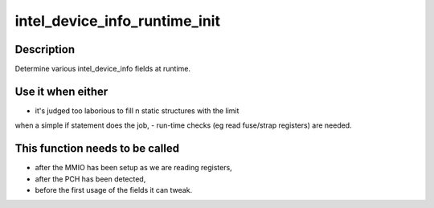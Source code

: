 .. -*- coding: utf-8; mode: rst -*-
.. src-file: drivers/gpu/drm/i915/intel_device_info.c

.. _`intel_device_info_runtime_init`:

intel_device_info_runtime_init
==============================

.. c:function:: void intel_device_info_runtime_init(struct intel_device_info *info)

    initialize runtime info

    :param struct intel_device_info \*info:
        intel device info struct

.. _`intel_device_info_runtime_init.description`:

Description
-----------

Determine various intel_device_info fields at runtime.

.. _`intel_device_info_runtime_init.use-it-when-either`:

Use it when either
------------------

- it's judged too laborious to fill n static structures with the limit
when a simple if statement does the job,
- run-time checks (eg read fuse/strap registers) are needed.

.. _`intel_device_info_runtime_init.this-function-needs-to-be-called`:

This function needs to be called
--------------------------------

- after the MMIO has been setup as we are reading registers,
- after the PCH has been detected,
- before the first usage of the fields it can tweak.

.. This file was automatic generated / don't edit.

